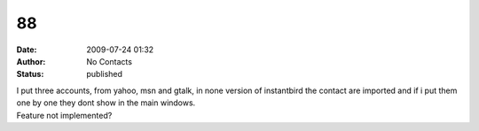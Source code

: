 88
##
:date: 2009-07-24 01:32
:author: No Contacts
:status: published

| I put three accounts, from yahoo, msn and gtalk, in none version of instantbird the contact are imported and if i put them one by one they dont show in the main windows.
| Feature not implemented?
